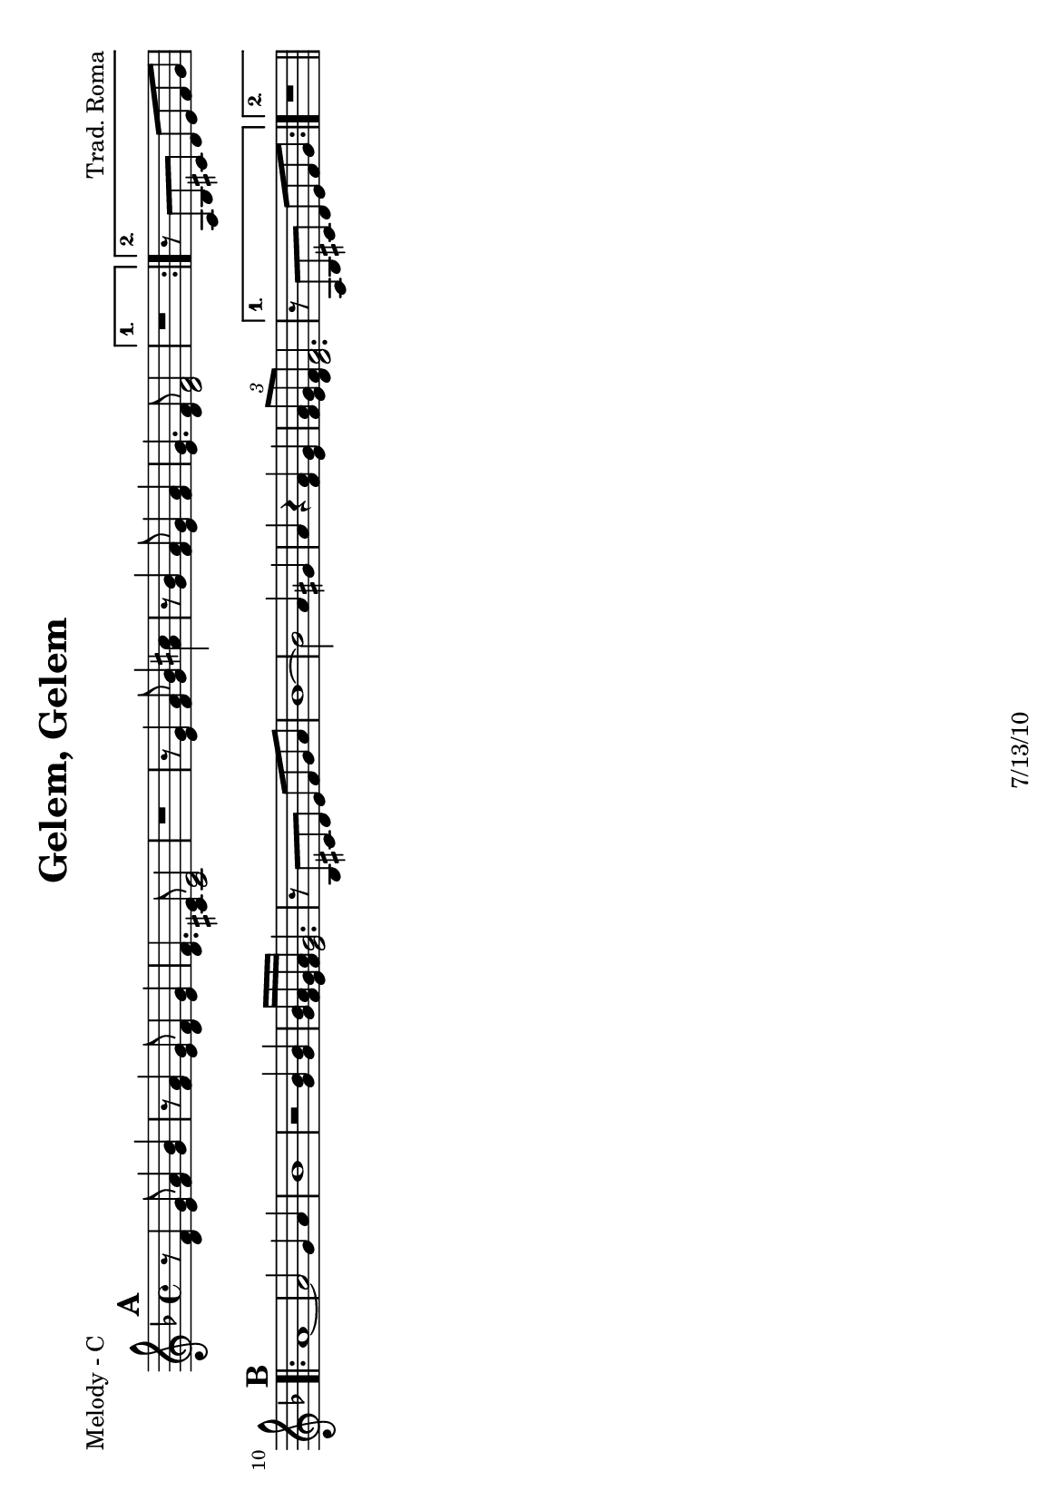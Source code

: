 \version "2.12.3"

\header {
	title = "Gelem, Gelem"
	composer = "Trad. Roma"
	tagline = "7/13/10" %date of latest edits
	copyright = \markup {\bold ""} %form
	}

%place a mark at bottom right
markdownright = { \once \override Score.RehearsalMark #'break-visibility = #begin-of-line-invisible \once \override Score.RehearsalMark #'self-alignment-X = #RIGHT \once \override Score.RehearsalMark #'direction = #DOWN }


% music pieces
%part: melody
melody = {
	\relative c' { \key d \minor
	
	\mark \default %A
	\repeat volta 2 {
		r8 <d f>4 <e g>8 <f a>4 <g bes> | r8 <f a>4 <e g>8 <d f>4 <e g> | 
		<d f>4. <cis e>8 <cis e>2 | r1 |
		r8 <e g>4 <f a>8 <g bes>4 <a cis> | r8 <g bes>4 <f a>8 <e g>4 <f a> | <e g>4. <d f>8 <d f>2 | 
		} 
		\alternative {
			{ r1 | }
			{ r8 a bes cis d e f g }
		}
	
	\mark \default %B
	\repeat volta 2 {
		a1~ | a2 g4 a | bes1 | r2 <g bes>4 <g bes> | 
		<g bes>16 <f a> <e g> <f a> <e g>2. | r8 bes cis d e f g a |
		bes1 ~ | bes2 a4 gis | a r <f a> <e g> | \times 2/3 { <f a>8 <e g> <d f> } <d f>2. | 
		}
		\alternative {
			{ r8 a bes cis d e f g }
			{ r1 | \bar "||" }
		}
	}
}

%part: tenor 
tenor = {
	\relative c' { \key d \minor

	\mark \default %A
	\repeat volta 2 {
		r8 <d f>16 <d f> <d f>8 <d f> r <d f> r  <d f> |
		r8 <d f>16 <d f> <d f>8 <d f> r <d f> r  <d f> |
		r8 <cis e>16 <cis e> <cis e>8 <cis e> r <cis e> r  <cis e> |
		e8 d4 e8 d4 cis |
		r8 <cis e>16 <cis e> <cis e>8 <cis e> r <cis e> r  <cis e> |
		r8 <cis e>16 <cis e> <cis e>8 <cis e> r <cis e> r  <cis e> |
		r8 <d f>16 <d f> <d f>8 <d f> r <d f> r  <d f> |
		}
			\alternative {
				{ a8 g4 a8 g4 f | }
				{ r8 a bes cis d e f g }
			}

	\mark \default %B
	\repeat volta 2 {
		r8 <d f>16 <d f> <d f>8 <d f> r <d f> r  <d f> |
		r8 <d f>16 <d f> <d f>8 <d f> r <d f> r  <d f> |
		r8 <d g>16 <d g> <d g>8 <d g> r <d g> r  <d g> |
		<d g>4 r <d g> <d g> |
		r8 <cis e>16 <cis e> <cis e>8 <cis e> r <cis e> r  <cis e> |
		r8 bes cis d e f g a |
		r8 <d, g>16 <d g> <d g>8 <d g> r <d g> r  <d g> |
		r8 <d g>16 <d g> <d g>8 <d g> r <d g> r  <d g> |
		<cis e>4 r <f a> <e g> |
		r8 <d f>16 <d f> <d f>8 <d f> r <d f> r  <d f> |
		}
			\alternative {
				{ r8 a bes cis d e f g | }
				{ r8 <d f>16 <d f> <d f>8 <d f> r <d f> r  <d f> |}
			}

	}

}

%part: bass
bass = {
	\relative c { \key d \minor
	
	\mark \default %A
	\repeat volta 2 {
		d8. f16~ f8 a d,8. f16~ f8 a |
		d,8. f16~ f8 a d,8. f16~ f8 a |
		a,8. cis16~ cis8 e a,8. cis16~ cis8 e |
		e8^\markup { \tiny \italic "Low Brass" }  d4 e8 d4 cis |
		a8. cis16~ cis8 e a,8. cis16~ cis8 e |
		a,8. cis16~ cis8 e a,8. cis16~ cis8 e |
		d8. f16~ f8 a d,8. f16~ f8 a |
		}
		\alternative {
			{ a,8^\markup { \tiny \italic "Low Brass" } g4 a8 g4 f | }
			{ r8 a bes cis d e f g | }
		}

	\mark \default %B
	\repeat volta 2 {
		d8. f16~ f8 a d,8. f16~ f8 a |
		d,8. f16~ f8 a d,8. f16~ f8 a |
		g,8. bes16~ bes8 d g,8. bes16~ bes8 d |
		g,4 r g gis  |
		a8. cis16~ cis8 e a,8. cis16~ cis8 e |
		r8 bes cis d e f g a |
		g,8. bes16~ bes8 d g,8. bes16~ bes8 d |
		g,8. bes16~ bes8 d g,4 gis4 |
		a4 r a cis |
		d8. f16~ f8 a d,8. f16~ f8 a |
		}
		\alternative {
			{ r8 a, bes cis d e f g | }
			{ d8. f16~ f8 a d,8. f16~ f8 a | }
		}
	}
}

%part: words
words = \markup { }

%part: changes
changes = \chordmode {
	%A
	d1:m | d:m | a:7 | a:7 |
	a:7 | a:7 | d:m | d:m | a:7 |

	%B
	d:m | d:m | g:m | g:m | a:7 | a:7 | 
	g:m | g:m | a:7	| d:m | a:7 | d:m |
}



%layout
#(set-default-paper-size "a5" 'landscape)
#(set-global-staff-size 17)

\book { 
  \header { poet = "Melody - C" }
	\paper { page-count = 1 } 
    \score {

	<<
        \new Staff {
		\melody
	}
	>>
    }
}
\book { 
  \header { poet = "Melody - Bb" }
	\paper { page-count = 1 } 
    \score { \transpose c d
	<<
        \new Staff {
		\melody
	}
	>>
    }
}

\book { 
  \header { poet = "Melody - Eb" }
	\paper { page-count = 1 } 
    \score { \transpose c a,
	<<
        \new Staff {
		\melody
	}
	>>
    }
}

\book { 
  \header { poet = "Tenor - C" }
	\paper { page-count = 1 } 
    \score {
	<<
        \new Staff { 
		\tenor
	}
	>>
    }
}

\book { 
  \header { poet = "Tenor - C" }
	\paper { page-count = 1 } 
    \score { \transpose c c,
	<<
        \new Staff { \clef bass
		\tenor
	}
	>>
    }
}

\book { 
  \header { poet = "Tenor - Bb" }
	\paper { page-count = 1 } 
    \score { \transpose c d
	<<
        \new Staff {
		\tenor
	}
	>>
    }
}

\book { 
  \header { poet = "Tenor - Eb" }
	\paper { page-count = 1 } 
    \score { \transpose c a
	<<
        \new Staff {
		\tenor
	}
	>>
    }
}

\book { 
  \header { poet = "Bass - C" }
	\paper { page-count = 1 } 
    \score {
	<<
	\new ChordNames { \set chordChanges = ##t \changes }
        \new Staff { \clef bass
		\bass
	}
	>>
    }
}

\book { 
  \header { poet = "Bass - Eb" }
	\paper { page-count = 1 } 
    \score { \transpose c a'
	<<
	\new ChordNames { \set chordChanges = ##t \changes }
        \new Staff { \clef treble
		\bass
	}
	>>
    }
}



\book { \header { poet = "Score" }
  \paper { #(set-paper-size "a4") 
  			page-count = "unset" } 
    \score { 
      << 
	\new ChordNames { \set chordChanges = ##t \changes }
	\new Staff { 
		\melody
	}
	\new Staff { \clef bass
		\tenor
	}
	\new Staff { \clef bass
		\bass
	}
      >> 
  } 
}



\book { \header { poet = "MIDI" }
    \score { 
      << \tempo 4 = 120 
\unfoldRepeats	\new Staff { \set Staff.midiInstrument = #"alto sax"
		\melody
	}
\unfoldRepeats	\new Staff { \set Staff.midiInstrument = #"trumpet"
		\tenor
	}
\unfoldRepeats	\new Staff { \set Staff.midiInstrument = #"tuba"
		\bass
	}
      >> 
    \midi { }
  } 
}
%}
